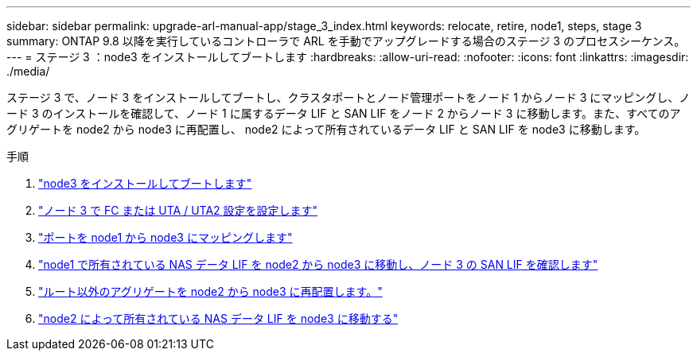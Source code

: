 ---
sidebar: sidebar 
permalink: upgrade-arl-manual-app/stage_3_index.html 
keywords: relocate, retire, node1, steps, stage 3 
summary: ONTAP 9.8 以降を実行しているコントローラで ARL を手動でアップグレードする場合のステージ 3 のプロセスシーケンス。 
---
= ステージ 3 ：node3 をインストールしてブートします
:hardbreaks:
:allow-uri-read: 
:nofooter: 
:icons: font
:linkattrs: 
:imagesdir: ./media/


[role="lead"]
ステージ 3 で、ノード 3 をインストールしてブートし、クラスタポートとノード管理ポートをノード 1 からノード 3 にマッピングし、ノード 3 のインストールを確認して、ノード 1 に属するデータ LIF と SAN LIF をノード 2 からノード 3 に移動します。また、すべてのアグリゲートを node2 から node3 に再配置し、 node2 によって所有されているデータ LIF と SAN LIF を node3 に移動します。

.手順
. link:install_boot_node3.html["node3 をインストールしてブートします"]
. link:set_fc_uta_uta2_config_node3.html["ノード 3 で FC または UTA / UTA2 設定を設定します"]
. link:map_ports_node1_node3.html["ポートを node1 から node3 にマッピングします"]
. link:move_nas_lifs_node1_from_node2_node3_verify_san_lifs_node3.html["node1 で所有されている NAS データ LIF を node2 から node3 に移動し、ノード 3 の SAN LIF を確認します"]
. link:relocate_non_root_aggr_node2_node3.html["ルート以外のアグリゲートを node2 から node3 に再配置します。"]
. link:move_nas_lifs_node2_node3.html["node2 によって所有されている NAS データ LIF を node3 に移動する"]

